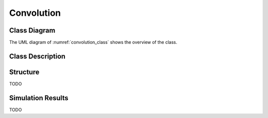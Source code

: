 Convolution
-----------

Class Diagram
*************

The UML diagram of :numref:`convolution_class` shows the overview of the class.

.. _convolution_class:
.. uml::
  :align: center
  :caption: Convolution Block Class Diagram

  @startuml
    class sc_core::sc_module

    class convolution<int width> {
      .. Inputs ..
      sc_in<sc_lv<width> > input
      sc_in<sc_lv<width> > polynomial

      .. Outputs ..
      sc_out<sc_logic> y

      __ Processes __
      prc_calculate_conv()

    }
    convolution -up-|> sc_core::sc_module
  @enduml


Class Description
*****************

.. cpp:class:: template<int width> convolution

  Convolution block

  .. cpp:var:: sc_in<sc_lv<width> > input

    Parallel input to be convolved

  .. cpp:var:: sc_in<sc_lv<width> > polynomial

    Polynomials to convolve with

  .. cpp:var:: sc_out<sc_logic> y

    Convolved output

  .. cpp:function:: void prc_calculate_conv(void)

    Convolution Process. Logic and between input and polynomial and xor reduce
    the result.

    .. cpp:var:: list sensitivity

      input


Structure
*********

TODO

Simulation Results
******************

TODO
